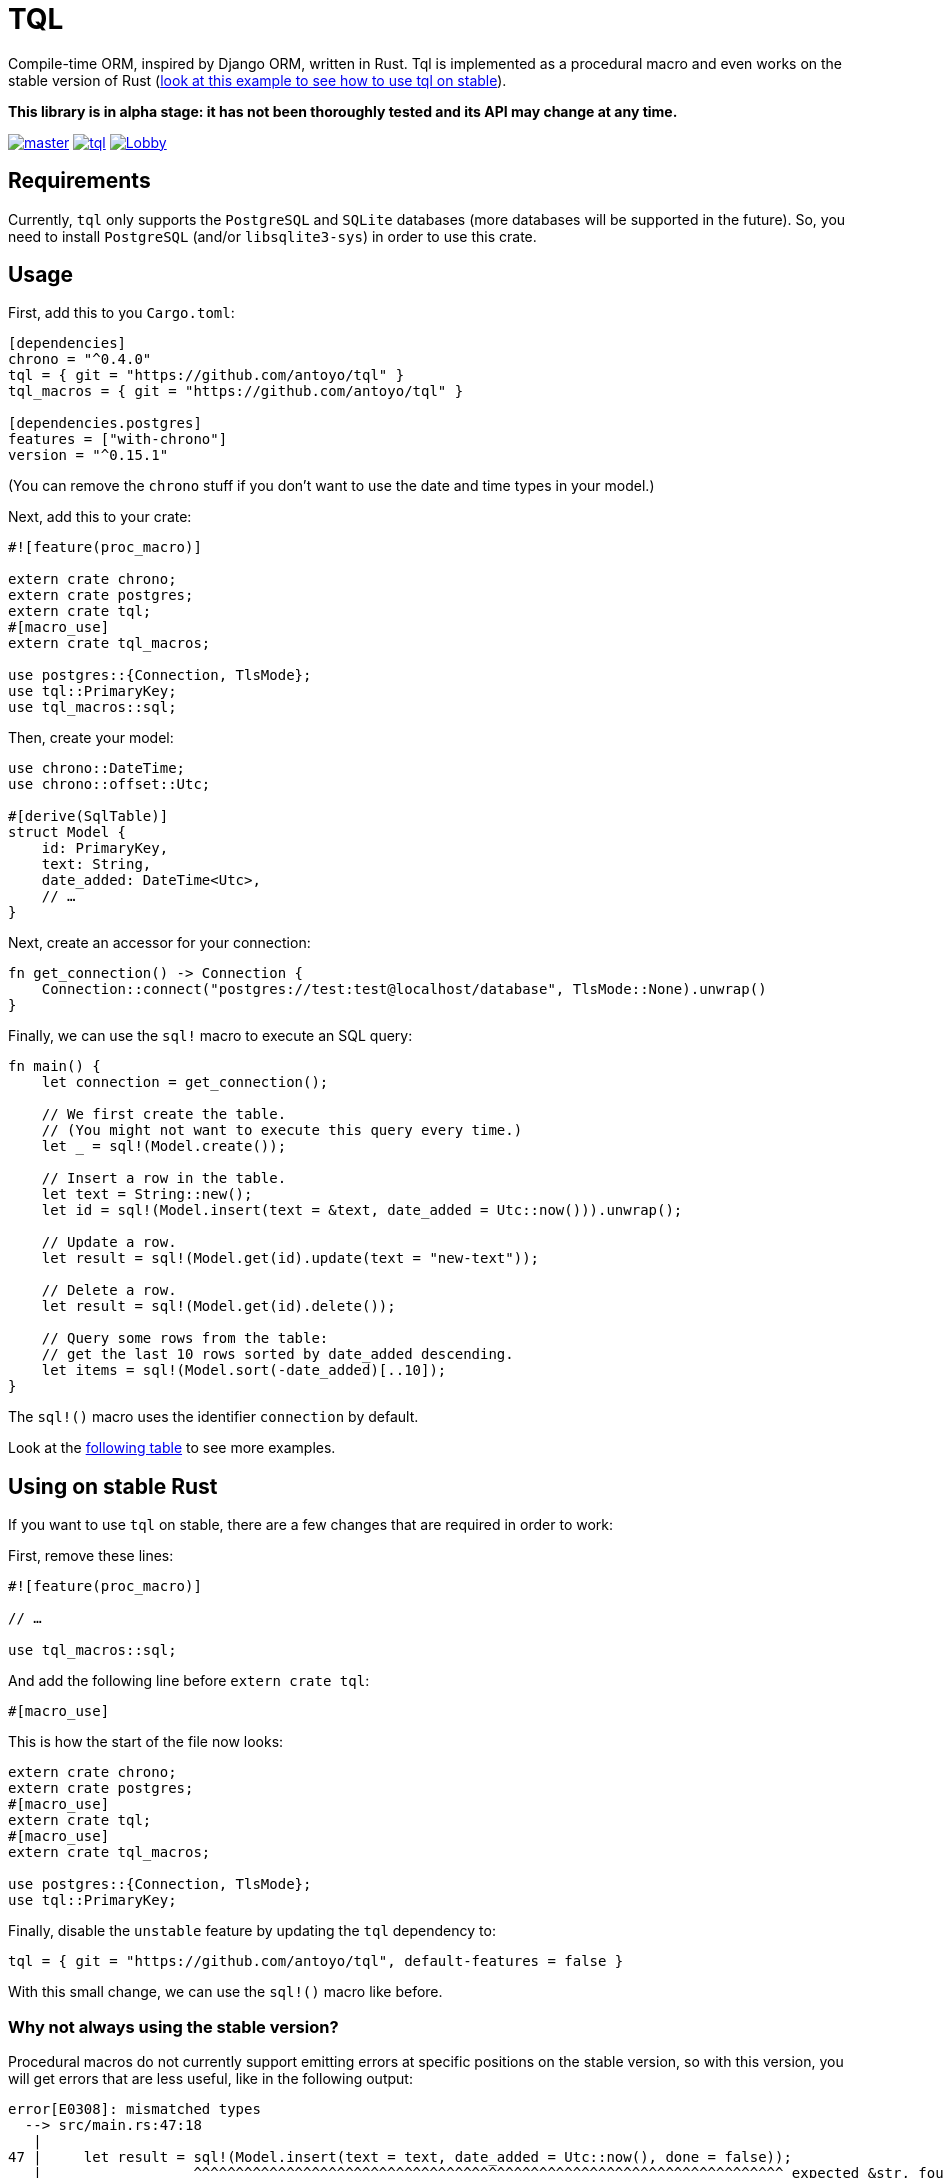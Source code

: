 = TQL
:source-highlighter: pygments

Compile-time ORM, inspired by Django ORM, written in Rust.
Tql is implemented as a procedural macro and even works on the stable version of Rust (https://github.com/antoyo/tql/tree/master/examples/todo-stable[look at this example to see how to use tql on stable]).

*This library is in alpha stage: it has not been thoroughly tested and its API may change at any time.*

image:https://img.shields.io/travis/antoyo/tql/master.svg[link="https://travis-ci.org/antoyo/tql"]
image:https://img.shields.io/crates/l/tql.svg[link="LICENSE"]
image:https://img.shields.io/gitter/room/tql-rs/Lobby.svg[link="https://gitter.im/tql-rs/Lobby"]

== Requirements

Currently, `tql` only supports the `PostgreSQL` and `SQLite` databases (more databases will be supported in the future).
So, you need to install `PostgreSQL` (and/or `libsqlite3-sys`) in order to use this crate.

== Usage

First, add this to you `Cargo.toml`:

[source,toml]
----
[dependencies]
chrono = "^0.4.0"
tql = { git = "https://github.com/antoyo/tql" }
tql_macros = { git = "https://github.com/antoyo/tql" }

[dependencies.postgres]
features = ["with-chrono"]
version = "^0.15.1"
----

(You can remove the `chrono` stuff if you don't want to use the date and time types in your model.)

Next, add this to your crate:

[source,rust]
----
#![feature(proc_macro)]

extern crate chrono;
extern crate postgres;
extern crate tql;
#[macro_use]
extern crate tql_macros;

use postgres::{Connection, TlsMode};
use tql::PrimaryKey;
use tql_macros::sql;
----

Then, create your model:

[source,rust]
----
use chrono::DateTime;
use chrono::offset::Utc;

#[derive(SqlTable)]
struct Model {
    id: PrimaryKey,
    text: String,
    date_added: DateTime<Utc>,
    // …
}
----

Next, create an accessor for your connection:

[source,rust]
----
fn get_connection() -> Connection {
    Connection::connect("postgres://test:test@localhost/database", TlsMode::None).unwrap()
}
----

Finally, we can use the `sql!` macro to execute an SQL query:

[source,rust]
----
fn main() {
    let connection = get_connection();

    // We first create the table.
    // (You might not want to execute this query every time.)
    let _ = sql!(Model.create());

    // Insert a row in the table.
    let text = String::new();
    let id = sql!(Model.insert(text = &text, date_added = Utc::now())).unwrap();

    // Update a row.
    let result = sql!(Model.get(id).update(text = "new-text"));

    // Delete a row.
    let result = sql!(Model.get(id).delete());

    // Query some rows from the table:
    // get the last 10 rows sorted by date_added descending.
    let items = sql!(Model.sort(-date_added)[..10]);
}
----

The `sql!()` macro uses the identifier `connection` by default.

Look at the https://github.com/antoyo/tql#syntax-table[following table] to see more examples.

== Using on stable Rust

If you want to use `tql` on stable, there are a few changes that are required in order to work:

First, remove these lines:

[source,rust]
----
#![feature(proc_macro)]

// …

use tql_macros::sql;
----

And add the following line before `extern crate tql`:

[source,rust]
----
#[macro_use]
----

This is how the start of the file now looks:

[source,rust]
----
extern crate chrono;
extern crate postgres;
#[macro_use]
extern crate tql;
#[macro_use]
extern crate tql_macros;

use postgres::{Connection, TlsMode};
use tql::PrimaryKey;
----

Finally, disable the `unstable` feature by updating the `tql` dependency to:

[source,toml]
----
tql = { git = "https://github.com/antoyo/tql", default-features = false }
----

With this small change, we can use the `sql!()` macro like before.

=== Why not always using the stable version?

Procedural macros do not currently support emitting errors at specific positions on the stable version, so with this version, you will get errors that are less useful, like in the following output:

[source]
----
error[E0308]: mismatched types
  --> src/main.rs:47:18
   |
47 |     let result = sql!(Model.insert(text = text, date_added = Utc::now(), done = false));
   |                  ^^^^^^^^^^^^^^^^^^^^^^^^^^^^^^^^^^^^^^^^^^^^^^^^^^^^^^^^^^^^^^^^^^^^^^ expected &str, found struct `std::string::String`
   |
   = note: expected type `&str`
              found type `std::string::String`
   = help: try with `&sql!(Model.insert(text = text, date_added = Utc::now(), done = false))`
   = note: this error originates in a macro outside of the current crate
----

While you will get this nicer error when using the nightly version of Rust:

[source]
----
error[E0308]: mismatched types
  --> examples/todo.rs:49:46
   |
49 |     let result = sql!(Model.insert(text = text, date_added = Utc::now(), done = false));
   |                                           ^^^^
   |                                           |
   |                                           expected &str, found struct `std::string::String`
   |                                           help: consider borrowing here: `&text`
   |
   = note: expected type `&str`
              found type `std::string::String`
----

So, a good workflow is to develop on nightly and then ship on stable.
This way, you get the best of both worlds:
you have nice errors and you can deploy with the stable version of the compiler.
This is not an issue at all because you're not supposed to have compiler errors when you're ready to deploy (and you can see the errors anyway).

NOTE: Compile with `RUSTFLAGS "--cfg procmacro2_semver_exempt"` to get even better error messages.

== Syntax table

The left side shows the generated SQL and the right side shows the syntax you can use with `tql`.

[cols="1a,1a", options="header"]
|===
| SQL
| Rust

|
[source, sql]
----
SELECT * FROM Table
----
|
[source, rust]
----
Table.all()
----

|
[source, sql]
----
SELECT * FROM Table WHERE field1 = 'value1'
----
|
[source, rust]
----
Table.filter(field1 == "value1")
----

|
[source, sql]
----
SELECT * FROM Table WHERE primary_key = 42
----
|
[source, rust]
----
Table.get(42)

// Shortcut for:

Table.filter(primary_key == 42)[0..1];
----

|
[source, sql]
----
SELECT * FROM Table WHERE field1 = 'value1'
----
|
[source, rust]
----
Table.get(field1 == "value1")

// Shortcut for:

Table.filter(field1 == "value1")[0..1];
----

|
[source, sql]
----
SELECT * FROM Table WHERE field1 = 'value1' AND field2 < 100
----
|
[source, rust]
----
Table.filter(field1 == "value1" && field2 < 100)
----

|
[source, sql]
----
SELECT * FROM Table WHERE field1 = 'value1' OR field2 < 100
----
|
[source, rust]
----
Table.filter(field1 == "value1" \|\| field2 < 100)
----

|
[source, sql]
----
SELECT * FROM Table ORDER BY field1
----
|
[source, rust]
----
Table.sort(field1)
----

|
[source, sql]
----
SELECT * FROM Table ORDER BY field1 DESC
----
|
[source, rust]
----
Table.sort(-field1)
----

|
[source, sql]
----
SELECT * FROM Table LIMIT 0, 20
----
|
[source, rust]
----
Table[0..20]
----

|
[source, sql]
----
SELECT * FROM Table
WHERE field1 = 'value1'
  AND field2 < 100
ORDER BY field2 DESC
LIMIT 10, 20
----
|
[source, rust]
----
Table.filter(field1 == "value1" && field2 < 100)
    .sort(-field2)[10..20]
----

|
[source, sql]
----
INSERT INTO Table(field1, field2) VALUES('value1', 55)
----
|
[source, rust]
----
Table.insert(field1 = "value1", field2 = 55)
----

|
[source, sql]
----
UPDATE Table SET field1 = 'value1', field2 = 55 WHERE id = 1
----
|
[source, rust]
----
Table.get(1).update(field1 = "value1", field2 = 55);

// or

Table.filter(id == 1).update(field1 = "value1", field2 = 55);
----

|
[source, sql]
----
DELETE FROM Table WHERE id = 1
----
|
[source, rust]
----
Table.get(1).delete();

// ou

Table.filter(id == 1).delete()
----

|
[source, sql]
----
SELECT AVG(field2) FROM Table
----
|
[source, rust]
----
Table.aggregate(avg(field2))
----

|
[source, sql]
----
SELECT AVG(field1) FROM Table1 GROUP BY field2
----
|
[source, rust]
----
Table1.values(field2).annotate(avg(field1))
----

|
[source, sql]
----
SELECT AVG(field1) as average FROM Table1
GROUP BY field2
HAVING average > 5
----
|
[source, rust]
----
Table1.values(field2).annotate(average = avg(field1))
    .filter(average > 5)
----

|
[source, sql]
----
SELECT AVG(field1) as average FROM Table1
WHERE field1 < 10
GROUP BY field2
HAVING average > 5
----
|
[source, rust]
----
Table1.filter(field1 < 10).values(field2)
    .annotate(average = avg(field1)).filter(average > 5)
----

|
[source, sql]
----
SELECT Table1.field1, Table2.field1 FROM Table1
INNER JOIN Table2 ON Table1.pk = Table2.fk
----
|
[source, rust]
----
#[derive(SqlTable)]
struct Table1 {
    pk: PrimaryKey,
    field1: i32,
}

#[derive(SqlTable)]
struct Table2 {
    field1: i32,
    fk: ForeignKey<Table1>,
}

Table1.all().join(Table2)
----

|
[source, sql]
----
SELECT * FROM Table1 WHERE YEAR(date) = 2015
----
|
[source, rust]
----
Table1.filter(date.year() == 2015)
----

|
[source, sql]
----
SELECT * FROM Table1 WHERE INSTR(field1, 'string') > 0
----
|
[source, rust]
----
Table1.filter(field1.contains("string"))
----

|
[source, sql]
----
SELECT * FROM Table1 WHERE field1 LIKE 'string%'
----
|
[source, rust]
----
Table1.filter(field1.starts_with("string"))
----

|
[source, sql]
----
SELECT * FROM Table1 WHERE field1 LIKE '%string'
----
|
[source, rust]
----
Table1.filter(field1.ends_with("string"))
----

|
[source, sql]
----
SELECT * FROM Table1 WHERE field1 IS NULL
----
|
[source, rust]
----
Table1.filter(field1.is_none())
----

|
[source, sql]
----
SELECT * FROM Table1 WHERE field1 REGEXP BINARY '\^[a-d]'
----
|
[source, rust]
----
Table1.filter(field1.regex(r"\^[a-d]"))
----

|
[source, sql]
----
SELECT * FROM Table1 WHERE field1 REGEXP '\^[a-d]'
----
|
[source, rust]
----
Table1.filter(field1.iregex(r"\^[a-d]"))
----

|
[source, sql]
----
CREATE TABLE IF NOT EXISTS Table1 (
    pk INTEGER NOT NULL AUTO_INCREMENT,
    field1 INTEGER,
    PRIMARY KEY (pk)
)
----
|
[source, rust]
----
#[derive(SqlTable)]
struct Table1 {
    pk: PrimaryKey,
    field1: i32,
}

Table1.create()
----
